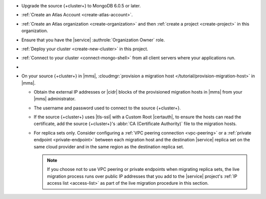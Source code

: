 - Upgrade the source {+cluster+} to MongoDB 6.0.5 or later.
- :ref:`Create an Atlas Account <create-atlas-account>`.
- :ref:`Create an Atlas organization <create-organization>` and
  then :ref:`create a project <create-project>` in this organization.
- Ensure that you have the |service| :authrole:`Organization Owner` role.
- :ref:`Deploy your cluster <create-new-cluster>` in this project.
- :ref:`Connect to your cluster <connect-mongo-shell>`
  from all client servers where your applications run.
- .. include:: /includes/fact-migrate-c2c-push-enable-collect-dbstats.rst
- On your source {+cluster+} in |mms|, :cloudmgr:`provision a migration host
  </tutorial/provision-migration-host>` in |mms|.

  - Obtain the external IP addresses or |cidr| blocks of the provisioned
    migration hosts in |mms| from your |mms| administrator.
  - The username and password used to connect to the source {+cluster+}.
  - If the source {+cluster+} uses |tls-ssl| with a Custom Root |certauth|,
    to ensure the hosts can read the certificate, add the source
    {+cluster+}'s :abbr:`CA (Certificate Authority)` file to the
    migration hosts.

  - For replica sets only. Consider configuring a :ref:`VPC peering connection <vpc-peering>`
    or a :ref:`private endpoint <private-endpoint>` between each migration host
    and the destination |service| replica set on the same cloud provider
    and in the same region as the destination replica set.

    .. note::

       If you choose not to use VPC peering or private endpoints when
       migrating replica sets, the live migration process runs over
       public IP addresses that you add to the |service| project's
       :ref:`IP access list <access-list>` as part of the live migration
       procedure in this section.

